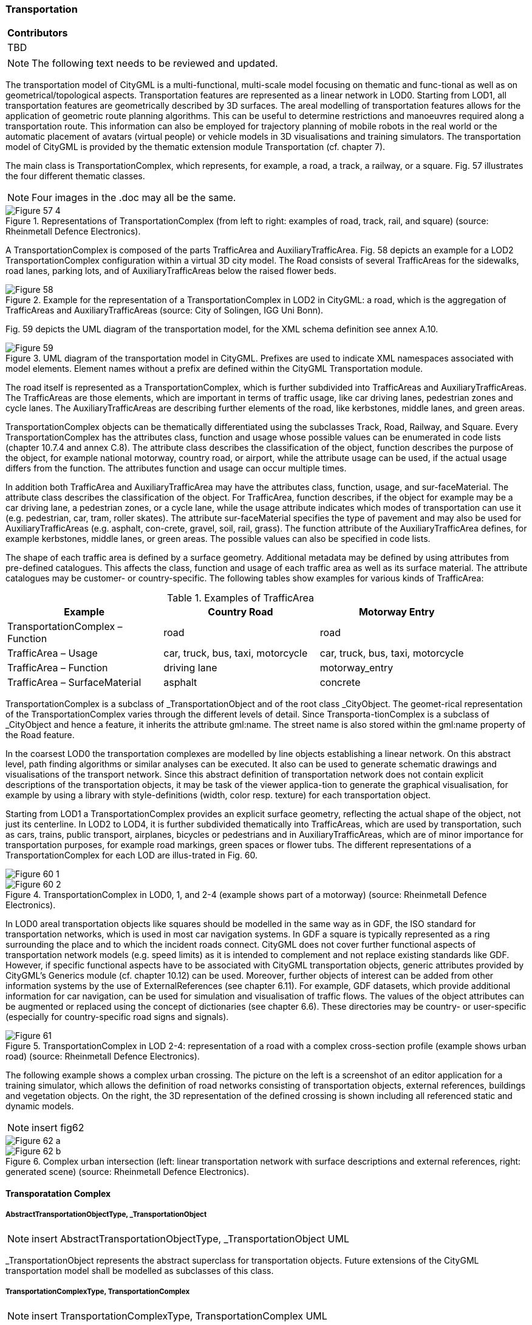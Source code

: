 [[ug_model_transportation_section]]
=== Transportation

|===
^|*Contributors*
|TBD
|===

NOTE: The following text needs to be reviewed and updated.

The transportation model of CityGML is a multi-functional, multi-scale model focusing on thematic and func-tional as well as on geometrical/topological aspects. Transportation features are represented as a linear network in LOD0. Starting from LOD1, all transportation features are geometrically described by 3D surfaces. The areal modelling of transportation features allows for the application of geometric route planning algorithms. This can be useful to determine restrictions and manoeuvres required along a transportation route. This information can also be employed for trajectory planning of mobile robots in the real world or the automatic placement of avatars (virtual people) or vehicle models in 3D visualisations and training simulators. The transportation model of CityGML is provided by the thematic extension module Transportation (cf. chapter 7).

The main class is TransportationComplex, which represents, for example, a road, a track, a railway, or a square. Fig. 57 illustrates the four different thematic classes.

NOTE: Four images in the .doc may all be the same.

[[figure-57]]
.Representations of TransportationComplex (from left to right: examples of road, track, rail, and square) (source: Rheinmetall Defence Electronics).
image::figures/inwork/Figure_57_4.jpg[]

A TransportationComplex is composed of the parts TrafficArea and AuxiliaryTrafficArea. Fig. 58 depicts an example for a LOD2 TransportationComplex configuration within a virtual 3D city model. The Road consists of several TrafficAreas for the sidewalks, road lanes, parking lots, and of AuxiliaryTrafficAreas below the raised flower beds.

[[figure-58]]
.Example for the representation of a TransportationComplex in LOD2 in CityGML: a road, which is the aggregation of TrafficAreas and AuxiliaryTrafficAreas (source: City of Solingen, IGG Uni Bonn).
image::figures/Figure_58.png[]

Fig. 59 depicts the UML diagram of the transportation model, for the XML schema definition see annex A.10.

[[figure-59]]
.UML diagram of the transportation model in CityGML. Prefixes are used to indicate XML namespaces associated with model elements. Element names without a prefix are defined within the CityGML Transportation module.
image::figures/Figure_59.png[]

The road itself is represented as a TransportationComplex, which is further subdivided into TrafficAreas and AuxiliaryTrafficAreas. The TrafficAreas are those elements, which are important in terms of traffic usage, like car driving lanes, pedestrian zones and cycle lanes. The AuxiliaryTrafficAreas are describing further elements of the road, like kerbstones, middle lanes, and green areas.

TransportationComplex objects can be thematically differentiated using the subclasses Track, Road, Railway, and Square. Every TransportationComplex has the attributes class, function and usage whose possible values can be enumerated in code lists (chapter 10.7.4 and annex C.8). The attribute class describes the classification of the object, function describes the purpose of the object, for example national motorway, country road, or airport, while the attribute usage can be used, if the actual usage differs from the function. The attributes function and usage can occur multiple times.

In addition both TrafficArea and AuxiliaryTrafficArea may have the attributes class, function, usage, and sur-faceMaterial. The attribute class describes the classification of the object. For TrafficArea, function describes, if the object for example may be a car driving lane, a pedestrian zones, or a cycle lane, while the usage attribute indicates which modes of transportation can use it (e.g. pedestrian, car, tram, roller skates). The attribute sur-faceMaterial specifies the type of pavement and may also be used for AuxiliaryTrafficAreas (e.g. asphalt, con-crete, gravel, soil, rail, grass). The function attribute of the AuxiliaryTrafficArea defines, for example kerbstones, middle lanes, or green areas. The possible values can also be specified in code lists.

The shape of each traffic area is defined by a surface geometry. Additional metadata may be defined by using attributes from pre-defined catalogues. This affects the class, function and usage of each traffic area as well as its surface material. The attribute catalogues may be customer- or country-specific. The following tables show examples for various kinds of TrafficArea:

[#abstracttransportation_semantics,reftext='{table-caption} {counter:table-num}']
.Examples of TrafficArea
[width="90%",cols="^4,^4,^4",options="header"]
|===
|**Example**
|**Country Road**
|**Motorway Entry**
|TransportationComplex – Function
|road
|road
|TrafficArea – Usage
|car, truck, bus, taxi, motorcycle
|car, truck, bus, taxi, motorcycle
|TrafficArea – Function
|driving lane
|motorway_entry
|TrafficArea – SurfaceMaterial
|asphalt
|concrete
|===

TransportationComplex is a subclass of _TransportationObject and of the root class _CityObject. The geomet-rical representation of the TransportationComplex varies through the different levels of detail. Since Transporta-tionComplex is a subclass of _CityObject and hence a feature, it inherits the attribute gml:name. The street name is also stored within the gml:name property of the Road feature.

In the coarsest LOD0 the transportation complexes are modelled by line objects establishing a linear network. On this abstract level, path finding algorithms or similar analyses can be executed. It also can be used to generate schematic drawings and visualisations of the transport network. Since this abstract definition of transportation network does not contain explicit descriptions of the transportation objects, it may be task of the viewer applica-tion to generate the graphical visualisation, for example by using a library with style-definitions (width, color resp. texture) for each transportation object.

Starting from LOD1 a TransportationComplex provides an explicit surface geometry, reflecting the actual shape of the object, not just its centerline. In LOD2 to LOD4, it is further subdivided thematically into TrafficAreas, which are used by transportation, such as cars, trains, public transport, airplanes, bicycles or pedestrians and in AuxiliaryTrafficAreas, which are of minor importance for transportation purposes, for example road markings, green spaces or flower tubs. The different representations of a TransportationComplex for each LOD are illus-trated in Fig. 60.

[[figure-60]]
image::figures/inwork/Figure_60_1.png[]
.TransportationComplex in LOD0, 1, and 2-4 (example shows part of a motorway) (source: Rheinmetall Defence Electronics).
image::figures/inwork/Figure_60_2.png[]

In LOD0 areal transportation objects like squares should be modelled in the same way as in GDF, the ISO standard for transportation networks, which is used in most car navigation systems. In GDF a square is typically represented as a ring surrounding the place and to which the incident roads connect. CityGML does not cover further functional aspects of transportation network models (e.g. speed limits) as it is intended to complement and not replace existing standards like GDF. However, if specific functional aspects have to be associated with CityGML transportation objects, generic attributes provided by CityGML’s Generics module (cf. chapter 10.12) can be used. Moreover, further objects of interest can be added from other information systems by the use of ExternalReferences (see chapter 6.11). For example, GDF datasets, which provide additional information for car navigation, can be used for simulation and visualisation of traffic flows. The values of the object attributes can be augmented or replaced using the concept of dictionaries (see chapter 6.6). These directories may be country- or user-specific (especially for country-specific road signs and signals).

[[figure-61]]
.TransportationComplex in LOD 2-4: representation of a road with a complex cross-section profile (example shows urban road) (source: Rheinmetall Defence Electronics).
image::figures/Figure_61.png[]

The following example shows a complex urban crossing. The picture on the left is a screenshot of an editor application for a training simulator, which allows the definition of road networks consisting of transportation objects, external references, buildings and vegetation objects. On the right, the 3D representation of the defined crossing is shown including all referenced static and dynamic models.

NOTE: insert fig62
[[figure-62]]
image::figures/inwork/Figure_62_a.png[]
.Complex urban intersection (left: linear transportation network with surface descriptions and external references, right: generated scene) (source: Rheinmetall Defence Electronics).
image::figures/inwork/Figure_62_b.jpg[]

==== Transporatation Complex

===== AbstractTransportationObjectType, _TransportationObject

NOTE: insert AbstractTransportationObjectType, _TransportationObject UML

_TransportationObject represents the abstract superclass for transportation objects. Future extensions of the CityGML transportation model shall be modelled as subclasses of this class.

===== TransportationComplexType, TransportationComplex

NOTE: insert TransportationComplexType, TransportationComplex UML

This type and element describe transportation complexes like roads or railways which may be aggregated from different thematic components (traffic areas, e.g. pedestrian path, and auxiliary traffic areas). As a subclass of _CityObject, TransportationComplex inherits all attributes and relations, in particular an id, names, external references, and generalisation relations. Furthermore, it represents the superclass for thematically distinct types of transportation complexes.

==== Subclasses of Transportation Complexes

===== TrackType, Track

NOTE: insert TrackType, Track UML

A Track is a small path mainly used by pedestrians. It is a subclass of TransportationComplex and thus inherits all its attributes and relations.

===== RoadType, Road

NOTE: insert RoadType, Road UML

Road is intended to be used to represent transportation features that are mainly used by vehicles like cars, for example streets, motorways, and country roads. It is a subclass of TransportationComplex and thus inherits all its attributes and relations.

===== RailwayType, Railway

NOTE: insert RailwayType, Railway UML

Railway represents routes that are utilised by rail vehicles like trams or trains. It is a subclass of Transportation-Complex and thus inherits all its attributes and relations.

==== SquareType, Square

NOTE: insert SquareType, Square UML

A Square is an open area commonly found in cities (e.g. a plaza, market square). It is a subclass of Transporta-tionComplex and thus inherits all its attributes and relations.

==== Subdivisions of Transportation Complexes

===== TrafficAreaType, TrafficArea

NOTE: insert TrafficAreaType, TrafficArea UML

===== AuxiliaryTrafficAreaType, AuxiliaryTrafficArea

NOTE: insert AuxiliaryTrafficAreaType, AuxiliaryTrafficArea UML







